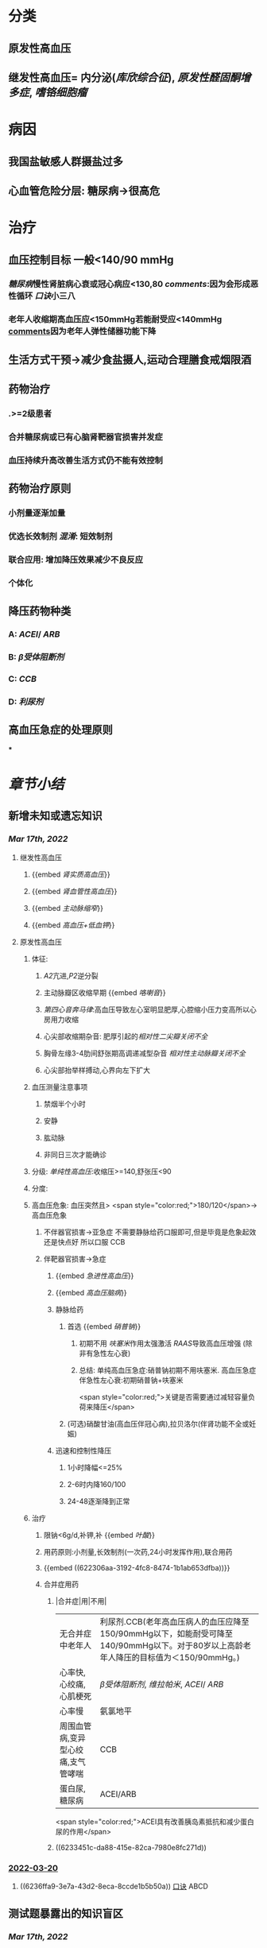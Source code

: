 :PROPERTIES:
:ID:	0637BD1F-E988-4699-84B9-F3C977273DFE
:END:

* [[../assets/内科_原发性高血压_天天师兄22考研_1647521492087_0.png]]
* 分类
** 原发性高血压
** 继发性高血压= 内分泌([[库欣综合征]]), [[原发性醛固酮增多症]], [[嗜铬细胞瘤]]
* 病因
** 我国盐敏感人群摄盐过多
** 心血管危险分层: 糖尿病→很高危
* 治疗
** 血压控制目标 一般<140/90 mmHg
:PROPERTIES:
:id: 622306aa-3192-4fc8-8474-1b1ab653dfba
:END:
*** [[糖尿病]]慢性肾脏病心衰或冠心病应<130,80 [[comments]]:因为会形成恶性循环 [[口诀]]小三八
*** 老年人收缩期高血压应<150mmHg若能耐受应<140mmHg [[file:./Comments.org][comments]]因为老年人弹性储器功能下降
** 生活方式干预→减少食盐摄人,运动合理膳食戒烟限酒
** 药物治疗
*** .>=2级患者
*** 合并糖尿病或已有心脑肾靶器官损害并发症
*** 血压持续升高改善生活方式仍不能有效控制
** 药物治疗原则
*** 小剂量逐渐加量
*** 优选长效制剂 [[混淆]]: 短效制剂
*** 联合应用: 增加降压效果减少不良反应
*** 个体化
** 降压药物种类
:PROPERTIES:
:id: 6236ffa9-3e7a-43d2-8eca-8ccde1b5b50a
:END:
*** A: [[ACEI]]/ [[ARB]]
*** B: [[β受体阻断剂]]
*** C: [[CCB]]
*** D: [[利尿剂]]
** 高血压急症的处理原则
***
* [[章节小结]] 
:PROPERTIES:
:END:
** 新增未知或遗忘知识
*** [[Mar 17th, 2022]]
:PROPERTIES:
:collapsed: true
:END:
**** 继发性高血压
:PROPERTIES:
:END:
***** {{embed [[肾实质高血压]]}}
***** {{embed [[肾血管性高血压]]}}
***** {{embed [[主动脉缩窄]]}}
***** {{embed [[高血压+低血钾]]}}
**** 原发性高血压
:PROPERTIES:
:collapsed: true
:END:
***** 体征:
:PROPERTIES:
:END:
****** [[A2]]亢进,[[P2]]逆分裂
****** 主动脉瓣区收缩早期 {{embed [[咯喇音]]}}
****** [[第四心音奔马律]]:高血压导致左心室明显肥厚,心腔缩小压力变高所以心房用力收缩
****** 心尖部收缩期杂音: 肥厚引起的[[相对性二尖瓣关闭不全]]
****** 胸骨左缘3-4肋间舒张期高调递减型杂音 [[相对性主动脉瓣关闭不全]]
****** 心尖部抬举样搏动,心界向左下扩大
***** 血压测量注意事项
:PROPERTIES:
:END:
****** 禁烟半个小时
****** 安静
****** 肱动脉
****** 非同日三次才能确诊
***** 分级: [[单纯性高血压]]:收缩压>=140,舒张压<90
***** 分度:
***** 高血压危象:  血压突然且> <span style="color:red;">180/120</span>→高血压危象
****** 不伴器官损害→亚急症 不需要静脉给药口服即可,但是毕竟是危象起效还是快点好 所以口服 CCB
****** 伴靶器官损害→急症
******* {{embed [[急进性高血压]]}}
******* {{embed [[高血压脑病]]}}
******* 静脉给药
******** 首选  {{embed [[硝普钠]]}}
********* 初期不用 [[呋塞米]]作用太强激活 [[RAAS]]导致高血压增强 (除非有急性左心衰)
********* 总结: 单纯高血压急症:硝普钠初期不用呋塞米. 高血压急症伴急性左心衰:初期硝普钠+呋塞米
 <span style="color:red;">关键是否需要通过减轻容量负荷来降压</span>
******** (可选)硝酸甘油(高血压伴冠心病),拉贝洛尔(伴肾功能不全或妊娠)
******* 迅速和控制性降压
******** 1小时降幅<=25%
******** 2-6时内降160/100
******** 24-48逐渐降到正常
***** 治疗
****** 限钠<6g/d,补钾,补 {{embed [[叶酸]]}}
****** 用药原则:小剂量,长效制剂(一次药,24小时发挥作用),联合用药
****** {{embed ((622306aa-3192-4fc8-8474-1b1ab653dfba))}}
****** 合并症用药
******* |合并症|用|不用|
|无合并症中老年人|利尿剂.CCB(老年高血压病人的血压应降至150/90mmHg以下，如能耐受可降至140/90mmHg以下。对于80岁以上高龄老年人降压的目标值为＜150/90mmHg。)|
|心率快,心绞痛,心肌梗死| [[β受体阻断剂]], [[维拉帕米]], [[ACEI]]/ [[ARB]]|XX地平|
|心率慢|氨氯地平|| [[β受体阻断剂]], [[维拉帕米]]|
|周围血管病,变异型心绞痛,支气管哮喘|CCB| [[β受体阻断剂]]|
|蛋白尿,糖尿病|ACEI/ARB| [[氢氯噻嗪]], [[β受体阻断剂]](会使血脂血糖升高)|
 <span style="color:red;">ACEI具有改善胰岛素抵抗和减少蛋白尿的作用</span>
******* ((6233451c-da88-415e-82ca-7980e8fc271d))
*** [[file:../journals/2022_03_20.org][2022-03-20]]
**** ((6236ffa9-3e7a-43d2-8eca-8ccde1b5b50a)) [[file:../pages/口诀.org][口诀]] ABCD
** 测试题暴露出的知识盲区
*** [[Mar 17th, 2022]]
:PROPERTIES:
:collapsed: true
:END:
**** ((62333fc7-84de-4dbb-81a1-2fd8e15725b0))
**** ((62334035-6293-487b-8a0e-f3b3f9f3738a))
**** ((6233408f-a889-4edb-95d3-12d8e12d1d2c))
**** ((6233414d-b381-4c90-9814-487697eb5bc0))
***** ((62334187-be64-45bd-9b05-1c7e6fe4cc35))
**** ((62334232-8b66-4fc5-8d68-baa4cb5c098e))
**** ((62334293-e98b-4612-9206-b235e796e087))
:PROPERTIES:
:id: 6236ffa9-c774-418b-9c94-5baa9c9e3e6b
:END:
***** #+BEGIN_QUOTE
（九版生理学P310）&“[[哌唑嗪]]和[[育亨宾]]作为受体拮抗剂，分别对α₁（B错D对）和α₂受体有一定选择性”。
#+END_QUOTE
**** ((62334343-e7ab-49a7-99a1-a5f0e015e3f0))
**** ((623343b5-5565-492a-9fb4-6fba32c74080))
***** #+BEGIN_QUOTE
[[硝酸酯类]]在低剂量时就可扩张小静脉，降低回心血量，使LVEDP及肺血管压降低，常用药物包括硝酸甘油、双硝酸异山梨醇酯等。硝酸异山梨醇酯（即异舒吉）为双硝酸异山梨醇酯的代谢产物，1～3mg/h扩张小静脉，减轻心脏前负荷；3～7mg/h扩张动脉，改善冠状动脉血流；7～12mg/h扩张阻力血管（包括小动脉和微动脉等），降低心脏后负荷（C对）。
#+END_QUOTE
**** ((6233443d-7521-49d3-beae-98680b832e33))
***** #+BEGIN_QUOTE
48岁中年女性，高血压8年，最高达180/140mmHg，坚持口服吲达帕胺控制血压（吲哚帕胺为利尿药，长期使用不良反应是低血钾），一周前急性肠胃炎（低血钾加重诱因），后感心悸发作，胸闷，明显乏力（室性期前收缩临床表现），查血压140/85mmHg（血压控制情况尚可）（D错），心电图：心率82次/分，频发室性期前收缩，二联律，一周前引起病情变化的主要原因是并发低血钾（B对）。[[室性期前收缩]]常见于高血压、冠心病、心肌病、风湿性心脏病等心脏疾病，低血钾易诱发室性期前收缩。心肌炎是心肌的炎症性疾病，最常见的原因是病毒感染，急性心肌炎（A错）发病前1～3周有病毒感染前驱症状，如发热、全身倦怠感和肌肉酸痛等，心率可增快，且和体温不相称，重症患者可出现心源性休克症状。冠状动脉血供不足（C错）最常见的病因是冠状动脉狭窄，急剧短暂的缺血缺氧引起心绞痛，持续严重的心肌缺血可引起心肌梗死。
#+END_QUOTE
**** ((62334499-4b61-447d-b898-d6893881c447))
:PROPERTIES:
:id: 6236ffa9-3294-46e6-a387-8e075cb37148
:END:
***** 把 [[氢氯噻嗪]]当成了 [[保钾利尿剂]],太傻了
**** ((623345cf-4478-4067-a1b8-ec62fd3e073b))
:PROPERTIES:
:id: 6233451c-da88-415e-82ca-7980e8fc271d
:END:
***** #+BEGIN_QUOTE
β受体拮抗剂由于其可诱发平滑肌痉挛，故对伴有哮喘、慢阻肺、周围血管病等患者禁用（B错，为本题正确答案）。利尿剂可降低血压，减少高血压患者并发症，是无并发症高血压患者的首选药物（A对）。ACEI可改善胰岛素抵抗，减少尿蛋白，因此尤其适用于糖尿病并有微量蛋白尿的高血压病患者（C对）。钙通道阻滞剂对胎儿无明显不良影响，因此高血压妊娠期妇女较为安全的降压药物为钙通道阻滞剂（D对）。ARB的作用与ACEI相似，已证实它还可降低血尿酸，故对伴痛风的患者适用（E对）。
#+END_QUOTE
**** ((6233470a-620e-49df-9f72-06c319ba696d))
**** ((62334903-e279-4364-9e91-5fb9998b5a4c))
***** 大部分的 [[PG]]都是舒张血管的这与我的 [[潜印象]]相反需要纠正
**** ((623349a8-0caa-49e0-ab70-cc9d3d7817ce))
***** :PROPERTIES:
:id: 623349ca-515c-468b-9859-bf8e12ca7edc
:END:
#+BEGIN_QUOTE
^^肾血管性高血压指单侧或双侧肾动脉主干或分支狭窄所致的高血压，属于较常见的继发性高血压之一^^（B错，为本题正确答案）。慢性肾小球肾炎简称慢性肾炎，基本临床表现为蛋白尿、血尿、高血压、水肿，其所致的高血压主要与水钠潴留及血容量增加有关（A对）。肾血管狭窄的常见病因包括多发性大动脉炎、动脉粥样硬化及肾动脉纤维肌性发育不良。原发性醛固酮增多症由肾上腺皮质肿瘤或增生引起，大多数表现为缓慢发展的良性血压升高，呈轻、中度高血压，少数可发展为重度或恶性高血压（C对）。嗜铬细胞瘤主要表现为阵发性或持续性高血压，肿瘤性质大多为良性，在继发性高血压中是较少见的一种，约9%（D对）。对40岁以下的高血压者应着重考虑继发性高血压的可能（E对）。
#+END_QUOTE
**** ((62334a9e-92aa-4238-8f7a-673946b7125e))
*** [[file:../journals/2022_03_20.org][2022-03-20]]
:PROPERTIES:
:collapsed: true
:END:
**** ((6233414d-b381-4c90-9814-487697eb5bc0))
***** [[file:./Comments.org][comments]]:脑动脉瘤的形成应该是长期的结果而不是急剧形成
**** ((62370947-cd2a-4f60-ab6c-c0cef52e2dc4))
***** [[file:./Comments.org][comments]]属于心功能NYHA分级的Ⅲ级
***** ((6236ff8f-830a-483a-99e8-54b23b758fc5))
**** {{embed ((6236ffa9-c774-418b-9c94-5baa9c9e3e6b))}}
**** ((62334343-e7ab-49a7-99a1-a5f0e015e3f0))
***** 血管紧张素转换酶抑制剂（[[ACEI]]）降压机制如下：抑制ACE，使AngⅠ（血管紧张素Ⅰ）转变为AngⅡ（血管紧张素Ⅱ）减少（A对），从而产生血管舒张；同时减少醛固酮分泌，以利于排钠；特异性肾血管扩张亦加强排钠作用；抑制激肽酶Ⅱ（B对）从而抑制缓激肽的降解，使缓激肽增多；抑制交感神经系统活性（E对）（九版药理学 P231）。体内 [[file:./缓激肽.org][缓激肽]] 增多后，可激活激肽B₂受体而使PGI₂（前列环素）（C对）和NO合成增加（D错，为本题正确答案），发挥其舒张血管作用而降低血压。
:PROPERTIES:
:id: 62370a18-032d-42b0-a7ef-389e35243cbe
:END:
**** ((6233443d-7521-49d3-beae-98680b832e33))
**** ((62334499-4b61-447d-b898-d6893881c447))
***** [[file:./Comments.org][comments]]原来利尿剂也有[[三高一低]]
**** ((6237119b-0b96-4139-a57a-25608f513c1e))
***** ((6237123f-e737-4872-85f7-ef9cd89d4085))
**** ((623712e3-348d-4eb0-b326-2cdda3005f1b))
***** {{embed ((6237130b-3415-451c-b750-c8603e858e83))}}
**** ((62334903-e279-4364-9e91-5fb9998b5a4c))
***** [[file:./Comments.org][comments]]我又忘了 [[file:./PG.org][PG]]大多数是收缩血管的
**** ((623349a8-0caa-49e0-ab70-cc9d3d7817ce))
***** [[肾血管性高血压]]指单侧或双侧肾动脉主干或分支狭窄所致的高血压，属于较常见的继发性高血压之一（B错，为本题正确答案）。慢性肾小球肾炎简称慢性肾炎，基本临床表现为蛋白尿、血尿、高血压、水肿，其所致的高血压主要与水钠潴留及血容量增加有关（A对）。肾血管狭窄的常见病因包括多发性大动脉炎、动脉粥样硬化及肾动脉纤维肌性发育不良。原发性醛固酮增多症由肾上腺皮质肿瘤或增生引起，大多数表现为缓慢发展的良性血压升高，呈轻、中度高血压，少数可发展为重度或恶性高血压（C对）。嗜铬细胞瘤主要表现为阵发性或持续性高血压，肿瘤性质大多为良性，在继发性高血压中是较少见的一种，约9%（D对）。对40岁以下的高血压者应着重考虑继发性高血压的可能（E对）。
**** ((62371756-a58c-4b30-b8c6-a0b6391ecc31))
***** [[file:./Comments.org][comments]]没有认出来这是 [[file:../pages/恶性高血压.org][恶性高血压]]